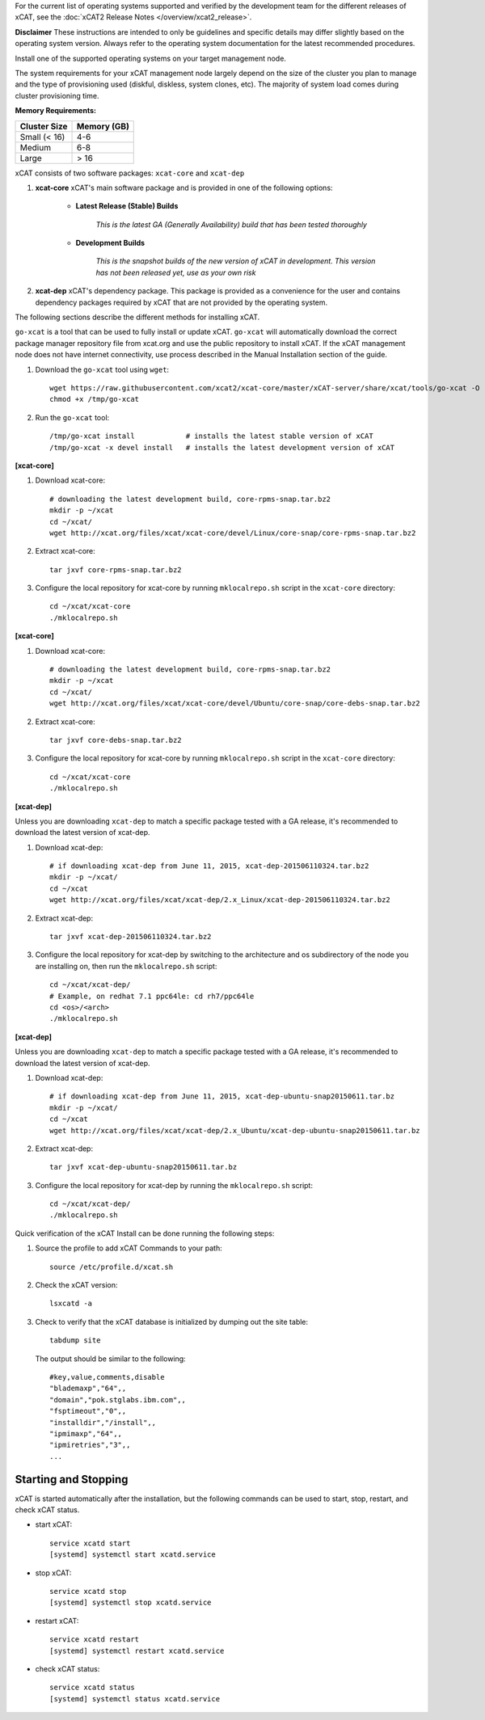 
.. BEGIN_see_release_notes

For the current list of operating systems supported and verified by the development team for the different releases of xCAT, see the :doc:`xCAT2 Release Notes </overview/xcat2_release>`.

**Disclaimer** These instructions are intended to only be guidelines and specific details may differ slightly based on the operating system version.  Always refer to the operating system documentation for the latest recommended procedures.


.. END_see_release_notes

.. BEGIN_install_os_mgmt_node

Install one of the supported operating systems on your target management node.

The system requirements for your xCAT management node largely depend on the size of the cluster you plan to manage and the type of provisioning used (diskful, diskless, system clones, etc).  The majority of system load comes during cluster provisioning time.

**Memory Requirements:**

+--------------+-------------+
| Cluster Size | Memory (GB) |
+==============+=============+
| Small (< 16) | 4-6         |
+--------------+-------------+
| Medium       | 6-8         |
+--------------+-------------+
| Large        | > 16        |
+--------------+-------------+


.. END_install_os_mgmt_node

.. BEGIN_install_xcat_introduction

xCAT consists of two software packages: ``xcat-core`` and ``xcat-dep``

#. **xcat-core**  xCAT's main software package and is provided in one of the following options:

     * **Latest Release (Stable) Builds**

         *This is the latest GA (Generally Availability) build that has been tested thoroughly*

     * **Development Builds**

         *This is the snapshot builds of the new version of xCAT in development. This version has not been released yet, use as your own risk*

#. **xcat-dep**  xCAT's dependency package.  This package is provided as a convenience for the user and contains dependency packages required by xCAT that are not provided by the operating system.


.. END_install_xcat_introduction

.. BEGIN_installation_methods

The following sections describe the different methods for installing xCAT.

.. END_installation_methods

.. BEGIN_automatic_install

``go-xcat`` is a tool that can be used to fully install or update xCAT.  ``go-xcat`` will automatically download the correct package manager repository file from xcat.org and use the public repository to install xCAT.  If the xCAT management node does not have internet connectivity, use process described in the Manual Installation section of the guide.

#. Download the ``go-xcat`` tool using ``wget``: ::

        wget https://raw.githubusercontent.com/xcat2/xcat-core/master/xCAT-server/share/xcat/tools/go-xcat -O - >/tmp/go-xcat
        chmod +x /tmp/go-xcat

#. Run the ``go-xcat`` tool: ::

        /tmp/go-xcat install            # installs the latest stable version of xCAT
        /tmp/go-xcat -x devel install   # installs the latest development version of xCAT

.. END_automatic_install

.. BEGIN_configure_xcat_local_repo_xcat-core_RPM

**[xcat-core]**

#. Download xcat-core: ::

        # downloading the latest development build, core-rpms-snap.tar.bz2
        mkdir -p ~/xcat
        cd ~/xcat/
        wget http://xcat.org/files/xcat/xcat-core/devel/Linux/core-snap/core-rpms-snap.tar.bz2


#. Extract xcat-core: ::

        tar jxvf core-rpms-snap.tar.bz2

#. Configure the local repository for xcat-core by running ``mklocalrepo.sh`` script in the ``xcat-core`` directory: ::

        cd ~/xcat/xcat-core
        ./mklocalrepo.sh


.. END_configure_xcat_local_repo_xcat-core_RPM

.. BEGIN_configure_xcat_local_repo_xcat-core_DEBIAN

**[xcat-core]**

#. Download xcat-core: ::

        # downloading the latest development build, core-rpms-snap.tar.bz2
        mkdir -p ~/xcat
        cd ~/xcat/
        wget http://xcat.org/files/xcat/xcat-core/devel/Ubuntu/core-snap/core-debs-snap.tar.bz2


#. Extract xcat-core: ::

        tar jxvf core-debs-snap.tar.bz2

#. Configure the local repository for xcat-core by running ``mklocalrepo.sh`` script in the ``xcat-core`` directory: ::

        cd ~/xcat/xcat-core
        ./mklocalrepo.sh


.. END_configure_xcat_local_repo_xcat-core_DEBIAN

.. BEGIN_configure_xcat_local_repo_xcat-dep_RPM

**[xcat-dep]**

Unless you are downloading ``xcat-dep`` to match a specific package tested with a GA release, it's recommended to download the latest version of xcat-dep.


#. Download xcat-dep: ::

        # if downloading xcat-dep from June 11, 2015, xcat-dep-201506110324.tar.bz2
        mkdir -p ~/xcat/
        cd ~/xcat
        wget http://xcat.org/files/xcat/xcat-dep/2.x_Linux/xcat-dep-201506110324.tar.bz2

#. Extract xcat-dep: ::

        tar jxvf xcat-dep-201506110324.tar.bz2

#. Configure the local repository for xcat-dep by switching to the architecture and os subdirectory of the node you are installing on, then run the ``mklocalrepo.sh`` script: ::

        cd ~/xcat/xcat-dep/
        # Example, on redhat 7.1 ppc64le: cd rh7/ppc64le
        cd <os>/<arch>
        ./mklocalrepo.sh

.. END_configure_xcat_local_repo_xcat-dep_RPM

.. BEGIN_configure_xcat_local_repo_xcat-dep_DEBIAN

**[xcat-dep]**

Unless you are downloading ``xcat-dep`` to match a specific package tested with a GA release, it's recommended to download the latest version of xcat-dep.


#. Download xcat-dep: ::

        # if downloading xcat-dep from June 11, 2015, xcat-dep-ubuntu-snap20150611.tar.bz
        mkdir -p ~/xcat/
        cd ~/xcat
        wget http://xcat.org/files/xcat/xcat-dep/2.x_Ubuntu/xcat-dep-ubuntu-snap20150611.tar.bz

#. Extract xcat-dep: ::

        tar jxvf xcat-dep-ubuntu-snap20150611.tar.bz

#. Configure the local repository for xcat-dep by running the ``mklocalrepo.sh`` script: ::

        cd ~/xcat/xcat-dep/
        ./mklocalrepo.sh

.. END_configure_xcat_local_repo_xcat-dep_DEBIAN


.. BEGIN_verifying_xcat

Quick verification of the xCAT Install can be done running the following steps:

#. Source the profile to add xCAT Commands to your path: ::

        source /etc/profile.d/xcat.sh

#. Check the xCAT version: ::

        lsxcatd -a

#. Check to verify that the xCAT database is initialized by dumping out the site table: ::

        tabdump site

   The output should be similar to the following: ::

        #key,value,comments,disable
        "blademaxp","64",,
        "domain","pok.stglabs.ibm.com",,
        "fsptimeout","0",,
        "installdir","/install",,
        "ipmimaxp","64",,
        "ipmiretries","3",,
        ...

Starting and Stopping
---------------------

xCAT is started automatically after the installation, but the following commands can be used to start, stop, restart, and check xCAT status.

* start xCAT: ::

    service xcatd start
    [systemd] systemctl start xcatd.service

* stop xCAT: ::

    service xcatd stop
    [systemd] systemctl stop xcatd.service

* restart xCAT: ::

    service xcatd restart
    [systemd] systemctl restart xcatd.service

* check xCAT status: ::

    service xcatd status
    [systemd] systemctl status xcatd.service


.. END_verifying_xcat

